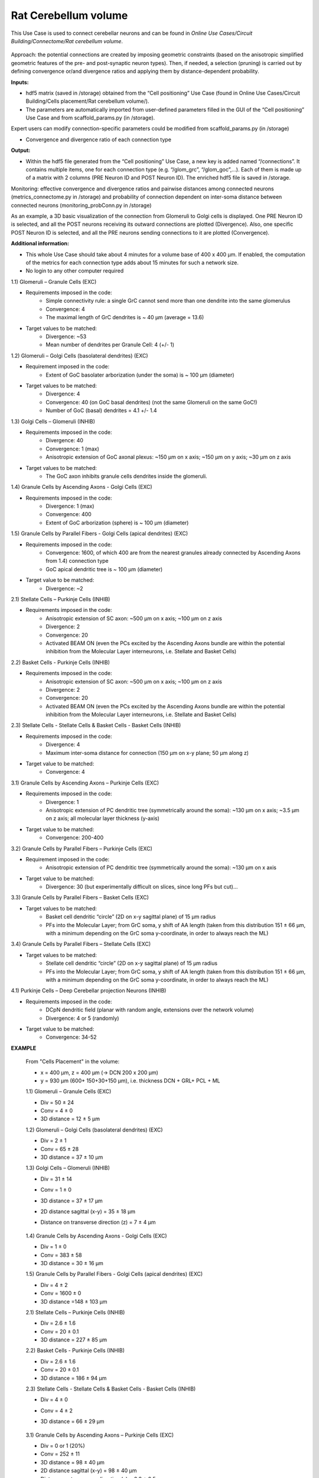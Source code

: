 #####################
Rat Cerebellum volume
#####################


This Use Case is used to connect cerebellar neurons and can be found in 
*Online Use Cases/Circuit Building/Connectome/Rat cerebellum volume*.

     .. image:: images/schema.png
        :width: 373px

     .. image:: images/cerebellum.png
        :width: 743px

     .. image:: images/connectome_flow_chart.png
        :width: 1614px

Approach: the potential connections are created by imposing geometric constraints (based on the anisotropic simplified geometric features of the pre- and post-synaptic neuron types). Then, if needed, a selection (pruning) is carried out by defining convergence or/and divergence ratios and applying them by distance-dependent probability.

**Inputs:**

•	hdf5 matrix (saved in /storage) obtained from the “Cell positioning” Use Case (found in Online Use Cases/Circuit Building/Cells placement/Rat cerebellum volume/).
•	The parameters are automatically imported from user-defined parameters filled in the GUI of the “Cell positioning” Use Case and from scaffold_params.py (in /storage).

Expert users can modify connection-specific parameters could be modified from scaffold_params.py (in /storage)

•	Convergence and divergence ratio of each connection type

**Output:**

•	Within the hdf5 file generated from the “Cell positioning” Use Case, a new key is added named “/connections”. It contains multiple items, one for each connection type (e.g. “/glom_grc”, “/glom_goc”,…). Each of them is made up of a matrix with 2 columns (PRE Neuron ID and POST Neuron ID). The enriched hdf5 file is saved in /storage.

Monitoring: effective convergence and divergence ratios and pairwise distances among connected neurons (metrics_connectome.py in /storage) and probability of connection dependent on inter-soma distance between connected neurons (monitoring_probConn.py in /storage)

As an example, a 3D basic visualization of the connection from Glomeruli to Golgi cells is displayed. One PRE Neuron ID is selected, and all the POST neurons receiving its outward connections are plotted (Divergence). Also, one specific POST Neuron ID is selected, and all the PRE neurons sending connections to it are plotted (Convergence).


**Additional information:**

•	This whole Use Case should take about 4 minutes for a volume base of 400 x 400 µm. If enabled, the computation of the metrics for each connection type adds about 15 minutes for such a network size.
•	No login to any other computer required



1.1) Glomeruli – Granule Cells (EXC)

- Requirements imposed in the code:
    -   Simple connectivity rule: a single GrC cannot send more than one dendrite into the same glomerulus
    -   Convergence: 4
    -   The maximal length of GrC dendrites is ~ 40 µm (average = 13.6)

- Target values to be matched:
    -   Divergence: ~53
    -   Mean number of dendrites per Granule Cell: 4 (+/- 1)


1.2) Glomeruli – Golgi Cells (basolateral dendrites) (EXC)

- Requirement imposed in the code:
	-	Extent of GoC basolater arborization (under the soma) is ~ 100 µm (diameter)

- Target values to be matched:
	-	Divergence: 4
	-	Convergence: 40 (on GoC basal dendrites) (not the same Glomeruli on the same GoC!)
	-	Number of GoC (basal) dendrites = 4.1 +/- 1.4


1.3) Golgi Cells – Glomeruli (INHIB)

- Requirements imposed in the code:
	-	Divergence: 40
	-	Convergence: 1 (max)
	-	Anisotropic extension of GoC axonal plexus: ~150 µm on x axis; ~150 µm on y axis; ~30 µm on z axis

- Target values to be matched:
	-	The GoC axon inhibits granule cells dendrites inside the glomeruli.


1.4) Granule Cells by Ascending Axons - Golgi Cells (EXC)

- Requirements imposed in the code:
	-	Divergence: 1 (max)
	-	Convergence: 400
	-	Extent of GoC arborization (sphere) is ~ 100 µm (diameter)


1.5) Granule Cells by Parallel Fibers - Golgi Cells (apical dendrites) (EXC)

- Requirements imposed in the code:
	-	Convergence: 1600, of which 400 are from the nearest granules already connected by Ascending Axons from 1.4) connection type
	-	GoC apical dendritic tree is ~ 100 µm (diameter)

- Target value to be matched:
	-	Divergence: ~2


2.1) Stellate Cells – Purkinje Cells (INHIB)

- Requirements imposed in the code:
	-	Anisotropic extension of SC axon: ~500 µm on x axis; ~100 µm on z axis
	-	Divergence: 2
	-	Convergence: 20
	-	Activated BEAM ON (even the PCs excited by the Ascending Axons bundle are within the potential inhibition from the Molecular Layer interneurons, i.e. Stellate and Basket Cells)


2.2) Basket Cells - Purkinje Cells (INHIB)

- Requirements imposed in the code:
	-	Anisotropic extension of SC axon: ~500 µm on x axis; ~100 µm on z axis
	-	Divergence: 2
	-	Convergence: 20
	-	Activated BEAM ON (even the PCs excited by the Ascending Axons bundle are within the potential inhibition from the Molecular Layer interneurons, i.e. Stellate and Basket Cells)


2.3) Stellate Cells - Stellate Cells   &  Basket Cells - Basket Cells  (INHIB)

- Requirements imposed in the code:
	-	Divergence: 4
	-	Maximum inter-soma distance for connection (150 µm on x-y plane; 50 µm along z)

- Target value to be matched:
	-	Convergence: 4


3.1) Granule Cells by Ascending Axons – Purkinje Cells (EXC)

- Requirements imposed in the code:
	-	Divergence: 1
	-	Anisotropic extension of PC dendritic tree (symmetrically around the soma): ~130 µm on x axis; ~3.5 µm on z axis; all molecular layer thickness (y-axis)

- Target value to be matched:	
	-	Convergence: 200-400


3.2) Granule Cells by Parallel Fibers – Purkinje Cells (EXC)

- Requirement imposed in the code:
	-	Anisotropic extension of PC dendritic tree (symmetrically around the soma): ~130 µm on x axis

- Target value to be matched:	
	-	Divergence: 30 (but experimentally difficult on slices, since long PFs but cut)…


3.3) Granule Cells by Parallel Fibers – Basket Cells (EXC)

- Target values to be matched:	
	-	Basket cell dendritic “circle” (2D on x-y sagittal plane) of 15 µm radius
	-	PFs into the Molecular Layer; from GrC soma, y shift of AA length (taken from this distribution 151 ± 66 µm, with a minimum depending on the GrC soma y-coordinate, in order to always reach the ML)


3.4) Granule Cells by Parallel Fibers – Stellate Cells (EXC)

- Target values to be matched:
	-	Stellate cell dendritic “circle” (2D on x-y sagittal plane) of 15 µm radius
	-	PFs into the Molecular Layer; from GrC soma, y shift of AA length (taken from this distribution 151 ± 66 µm, with a minimum depending on the GrC soma y-coordinate, in order to always reach the ML)


4.1) Purkinje Cells – Deep Cerebellar projection Neurons (INHIB)

- Requirements imposed in the code:
	-	DCpN dendritic field (planar with random angle, extensions over the network volume)
	-	Divergence: 4 or 5 (randomly)

- Target value to be matched:
	-	Convergence: 34-52


**EXAMPLE**

    From "Cells Placement" in the volume:

    -	x = 400 µm, z = 400 µm (→ DCN 200 x 200 µm)
    -	y = 930 µm (600+ 150+30+150  µm), i.e. thickness DCN + GRL+ PCL + ML

    1.1) Glomeruli – Granule Cells (EXC)

    -	Div = 50 ± 24
    -	Conv = 4 ± 0
    -	3D distance = 12 ± 5 µm

    1.2) Glomeruli – Golgi Cells (basolateral dendrites) (EXC)

    -	Div = 2 ± 1
    -	Conv = 65 ± 28
    -	3D distance = 37 ± 10 µm

    1.3) Golgi Cells – Glomeruli (INHIB)

    -	Div = 31 ± 14
    -	Conv = 1 ± 0
    -	3D distance = 37 ± 17 µm
    -	2D distance sagittal (x-y) = 35 ± 18 µm
    -	Distance on transverse direction (z) = 7 ± 4 µm

         .. image:: images/distances_tot1.png
            :width: 405px

         .. image:: images/distances_conns1.png
            :width: 399px

         .. image:: images/ratio1.png
            :width: 389px


    1.4) Granule Cells by Ascending Axons - Golgi Cells (EXC)

    -	Div = 1 ± 0
    -	Conv = 383 ± 58
    -	3D distance = 30 ± 16 µm

    1.5) Granule Cells by Parallel Fibers - Golgi Cells (apical dendrites) (EXC)

    -	Div = 4 ± 2
    -	Conv = 1600 ± 0
    -	3D distance =148 ± 103 µm

    2.1) Stellate Cells – Purkinje Cells (INHIB)

    -	Div = 2.6 ± 1.6
    -	Conv = 20 ± 0.1
    -	3D distance = 227 ± 85 µm

    2.2) Basket Cells - Purkinje Cells (INHIB)

    -	Div = 2.6 ± 1.6
    -	Conv = 20 ± 0.1
    -	3D distance = 186 ± 94 µm

    2.3) Stellate Cells - Stellate Cells   &  Basket Cells - Basket Cells  (INHIB)

    -	Div = 4 ± 0
    -	Conv = 4 ± 2
    -	3D distance = 66 ± 29 µm

         .. image:: images/distances_tot2.png
            :width: 398px

         .. image:: images/distances_conns2.png
            :width: 392px

         .. image:: images/ratio2.png
            :width: 395px


    3.1) Granule Cells by Ascending Axons – Purkinje Cells (EXC)

    -	Div = 0 or 1 (20%)
    -	Conv = 252 ± 11
    -	3D distance = 98 ± 40 µm
    -	2D distance sagittal (x-y) = 98 ± 40 µm
    -	Distance on transverse direction (z) = 0.8 ± 0.5 µm

    3.2) Granule Cells by Parallel Fibers – Purkinje Cells (EXC)

    -	Div = 23 ± 3
    -	Conv = 28827 ± 165
    -	3D distance = 178 ± 79 µm

    3.3) Granule Cells by Parallel Fibers – Basket Cells (EXC)

    -	Div = 10 ± 6
    -	Conv = 1425 ± 399
    -	3D distance = 224 ± 65 µm
    -	2D distance sagittal (x-y) = 224 ± 65 µm
    -	Distance on transverse direction (z) = 6 ± 4 µm

    3.4) Granule Cells by Parallel Fibers – Stellate Cells (EXC)

    -	Div = 5 ± 6
    -	Conv = 635 ± 436
    -	3D distance = 222 ± 65 µm
    -	2D distance sagittal (x-y) = 222 ± 65 µm
    -	Distance on transverse direction (z) = 6 ± 4 µm

    4.1) Purkinje Cells – Deep Cerebellar projection Neurons (INHIB)

    -	Div = 4 or 5
    -	Conv = 27 ± 3
    -	3D distance = 535 ± 145 µm
